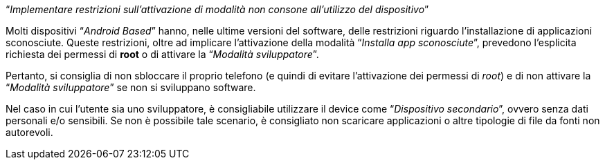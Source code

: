 [.text-center]
"`__Implementare restrizioni sull'attivazione di modalità non consone all'utilizzo del dispositivo__`"

Molti dispositivi "`__Android Based__`" hanno, nelle ultime versioni del software, delle restrizioni riguardo l'installazione di applicazioni sconosciute. Queste restrizioni, oltre ad implicare l'attivazione della modalità "`__Installa app sconosciute__`", prevedono l'esplicita richiesta dei permessi di **root** o di attivare la "`__Modalità sviluppatore__`".

Pertanto, si consiglia di non sbloccare il proprio telefono (e quindi di evitare l'attivazione dei permessi di _root_) e di non attivare la "`__Modalità sviluppatore__`" se non si sviluppano software.

Nel caso in cui l'utente sia uno sviluppatore, è consigliabile utilizzare il device come "`__Dispositivo secondario__`", ovvero senza dati personali e/o sensibili. Se non è possibile tale scenario, è consigliato non scaricare applicazioni o altre tipologie di file da fonti non autorevoli.
